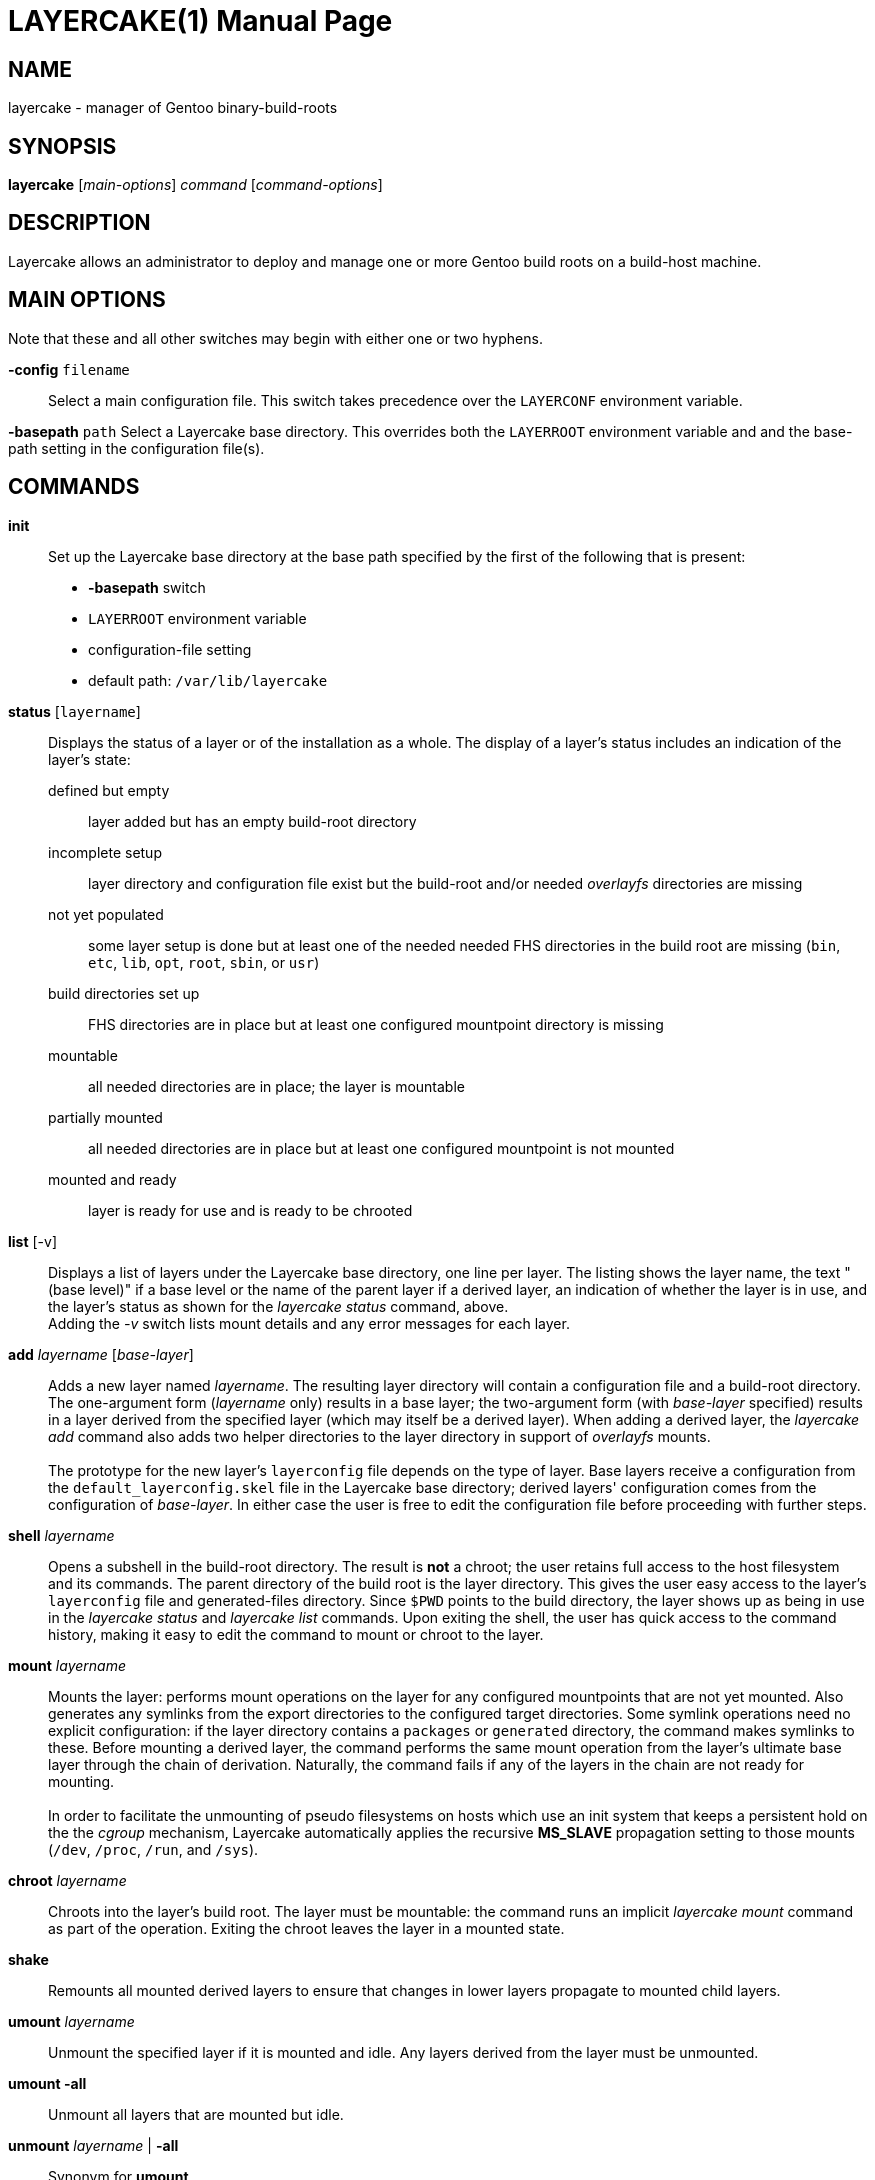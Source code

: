 LAYERCAKE(1)
============
Michael Thompson <32822313+potano@users.noreply.github.com>
:doctype: manpage


NAME
----
layercake - manager of Gentoo binary-build-roots


SYNOPSIS
--------
*layercake* ['main-options'] 'command' ['command-options']


DESCRIPTION
-----------
Layercake allows an administrator to deploy and manage one or more Gentoo build roots on a
build-host machine.


MAIN OPTIONS
------------
Note that these and all other switches may begin with either one or two hyphens.

*-config* `filename`::
Select a main configuration file.  This switch takes precedence over the `LAYERCONF`
environment variable.

*-basepath* `path`
Select a Layercake base directory.  This overrides both the `LAYERROOT` environment variable
and and the base-path setting in the configuration file(s).


COMMANDS
--------

*init*::
Set up the Layercake base directory at the base path specified by the first of the following
that is present:
- *-basepath* switch
- `LAYERROOT` environment variable
- configuration-file setting
- default path: `/var/lib/layercake`

*status* [`layername`]::
Displays the status of a layer or of the installation as a whole.  The display of a layer's
status includes an indication of the layer's state:
defined but empty::: layer added but has an empty build-root directory
incomplete setup::: layer directory and configuration file exist but the build-root and/or
needed _overlayfs_ directories are missing
not yet populated::: some layer setup is done but at least one of the needed needed FHS
directories in the build root are missing (`bin`,  `etc`, `lib`, `opt`, `root`, `sbin`,
or `usr`)
build directories set up::: FHS directories are in place but at least one configured
mountpoint directory is missing
mountable::: all needed directories are in place; the layer is mountable
partially mounted::: all needed directories are in place but at least one configured
mountpoint is not mounted
mounted and ready::: layer is ready for use and is ready to be chrooted

*list* [-v]::
Displays a list of layers under the Layercake base directory, one line per layer.  The
listing shows the layer name, the text "(base level)" if a base level or the name of the
parent layer if a derived layer, an indication of whether the layer is in use, and the
layer's status as shown for the _layercake status_ command, above. +
Adding the _-v_ switch lists mount details and any error messages for each layer.

*add* 'layername' ['base-layer']::
Adds a new layer named 'layername'.  The resulting layer directory will contain a
configuration file and a build-root directory.  The one-argument form ('layername' only)
results in a base layer; the two-argument form (with 'base-layer' specified) results in a
layer derived from the specified layer (which may itself be a derived layer).  When adding
a derived layer, the _layercake add_ command also adds two helper directories to the
layer directory in support of _overlayfs_ mounts. +
 +
The prototype for the new layer's +layerconfig+ file depends on the type of layer.  Base
layers receive a configuration from the +default_layerconfig.skel+ file in the Layercake
base directory; derived layers' configuration comes from the configuration of 'base-layer'.
In either case the user is free to edit the configuration file before proceeding with further
steps.

*shell* 'layername'::
Opens a subshell in the build-root directory.  The result is *not* a chroot; the user retains
full access to the host filesystem and its commands.  The parent directory of the build root
is the layer directory.  This gives the user easy access to the layer's `layerconfig` file
and generated-files directory.  Since `$PWD` points to the build directory, the layer
shows up as being in use in the _layercake status_ and _layercake list_ commands.  Upon
exiting the shell, the user has quick access to the command history, making it easy to edit
the command to mount or chroot to the layer.

*mount* 'layername'::
Mounts the layer:  performs mount operations on the layer for any configured mountpoints that
are not yet mounted.  Also generates any symlinks from the export directories to the
configured target directories.  Some symlink operations need no explicit configuration:  if
the layer directory contains a +packages+ or +generated+ directory, the command makes
symlinks to these.  Before mounting a derived layer, the command performs the same mount
operation from the layer's ultimate base layer through the chain of derivation.  Naturally,
the command fails if any of the layers in the chain are not ready for mounting. +
 +
In order to facilitate the unmounting of pseudo filesystems on hosts which use an init system
that keeps a persistent hold on the the _cgroup_ mechanism, Layercake automatically applies
the recursive *MS_SLAVE* propagation setting to those mounts (`/dev`, `/proc`, `/run`, and
`/sys`).

*chroot* 'layername'::
Chroots into the layer's build root.  The layer must be mountable:  the command runs an
implicit _layercake mount_ command as part of the operation.  Exiting the chroot leaves the
layer in a mounted state.

*shake*::
Remounts all mounted derived layers to ensure that changes in lower layers propagate to
mounted child layers.

*umount* 'layername'::
Unmount the specified layer if it is mounted and idle.  Any layers derived from the layer
must be unmounted.

*umount -all*::
Unmount all layers that are mounted but idle.

*unmount* 'layername' | *-all*::
Synonym for *umount*.

*mkdirs* ['layername']::
Regenerates missing build-root and _overlayfs_ directories in the layer.

*rename* 'oldname' 'newname'::
Renames a layer from `oldname` to `newname`.  Also patches the configurations of any derived
layers to reflect the new parent-layer name.  The layer must be unmounted and not in use, as
must be any layers which ultimately depend on the layer being renamed.

*rebase* 'layername' ['new-base-layer']::
Changes a layer's base layer.  Changes the layer to a base layer if the 'new-base-layer'
argument is omitted.  The layer and any derived layers must be unmounted and not in use.
The command is its most useful when settting layers before their first use; applying the
command to layers which have had build activity requires great care.  Use at your own risk
in these situations.

*remove* 'layername' [-files]::
Removes a layer.  Layer must be unmounted, not in use, and have no derived layers.  Removes
the layer directory completely only if the build root is still empty, otherwise the command
renames the directory to append _~removed_ to the layer name.  Since the directory now has
a name that is not a legal layer name, it does not show up in the _layercake list_ command
output.

Normal Unix file and syscall permissions apply:  a normal user with write permisions on a
Layercake base-directory tree may run any of these commands except *mount*, *umount*, and
*chroot*.  With the base directory located elsewhere, normal users are restricted to the
*status*, *list*, and *shell* commands.


GLOBAL OPTIONS
--------------
These may be specified at any position among the Layercake command-line arguments.

[horizontal]
*-v*:: Verbose mode: show actions to be taken
*-p*:: Pretend to carry out actions
*-force*:: Force action
*-debug*:: Show debugging output


LAYERCAKE BASE DIRECTORY
------------------------
Layercake directs its operations to a base directory.  Within this directory is a directory
to contain the individual layer directories and another to act as the document directory for
a web or file server.  All these names are configurable.  Layercake works well with the
built-in defaults, as shown here.

`/var/lib/layercake`::
Base directory.  The user is free to add other entries here beyond the following.
`layers`:::
Home directory of the layer directories.  A layer directory has a legal layer name (letters,
digits, underscores, and hyphens but not beginning with a hyphen) and contains a
`layerconfig` file.  A deactivated layer directory is like a layer directory but has a name
that is not a legal layer name.  The layers directory should contain no other entries.
`export`:::
Home directory of export symlinks.  Directory is designed to be able to act as the document
root of files for export via a web or file server.  Layercake uses the names `packages` and
`generated` within this directory; the user is free to add other entries as needed.
`default_layerconfig.skel`:::
Layer-configuration file that provides the default skeleton for the `layerconfig` files to
write into base layers via the _layercake add_ command.


LAYER DIRECTORY
---------------
All the directories and files needed for the operation of a layer are placed into a single
directory.  The directory names shown here are defaults.

`layerconfig`::
Layer-configuration file.  Specifies the mounts the layer needs, any explicit symlinks, and,
if the layer is a derived layer, the name of the one from which it derives.  Required.  See
below for format.

`build/`::
Build root.  Center of the action.  The _layercake shell_ and _layercake chroot_ commands
come here.  Is the mountpoint for _overlayfs_ mounts of derived layers and the lower
directory of _overlayfs_ mounts when the layer serves as the basis of another layer.
Subdirectories of this directory may serve as mountpoints.

`overlay/`::
Directory to hold the two working _overlayfs_ directories.  Is present only in derived
layers.

`upperdir/`:::
_Overlayfs_ upper directory.

`workdir/`:::
_Overlayfs_ work directory.

`packages/`::
Source directory of a bind mount onto the `/var/cache/binpkgs` directory in the build root,
typically only in a base layer for sharing among all layers derived from the base layer.
Generated automatically at mount time if `layerconfig` specifies it as an export.

`generated/`::
Directory of user-generated files for export via the web or file server.  The mount operation
automatically makes a symlink in `export/generated` if this directory is present.  The user
must create this directory if needed.

The layer directory may contain other entries as they user may deploy.


EXPORT DIRECTORY
----------------
Directory containing entries for export via a web or file server.

`packages/`::
Directory of symlinks to binary-package directories of layers.  Entries in this directory
are symlinks named for the layers to which they pertain.  The link sources, configured by
the layer, are typically the directories `packages` or `build/var/cache/binpkgs` relative
to the layer directory.

`generated/`::
Directory of symlinks to generated-files directories of layers.  Entries in this directory
are symlinks named for the layers to which they pertain with sources as the `generated`
directory within the layer directory.

`index.html`::
Dummy HTTPd index file which the user may change or remove to suit.


CONFIGURATION FILE
------------------
The configuration file is a text file with one key/value pair per line.  Configuration files
may be chained.  In such cases, values set earlier in the chain take precendence over values
that come later.  The file may contain blank lines and comments, which are lines beginning
with `#` or `//`.

Layercake looks for the first configuration file found in this order:

- Name given via the *-config* command-line switch
- Name given by the `$LAYERCONF` environment variable
- `$HOME/.layercake`
- `etc/layercake.conf` where the `etc` directory is in the parent of the directory holding
the Layercake executable.  Thus if the executable is named `/usr/bin/layercake`, Layercake
looks for `/usr/etc/layercake.conf`.

//-
BASEPATH::
Base-path directory.  Root directory of all Layercake operations.  Default:
`/var/lib/layercake`

LAYERS::
Name of directory that contains all the layer directories.  The default of `layers` is
relative to BASEPATH.

BUILDROOT::
Name of build-root directory within a layer directory.  Default `build`.  Must not be an
absolute path.

BINPKGS::
Name of binary-packages directory for the layer.  Default `packages`.  Must not be an
absolute path.  Note that Layercake expects the directory to exist only if the configuration
calls for it.

GENERATED_FILES::
Name of the directory within the layer directory for generated files for export.  Default
`generated`.

WORKDIR::
Name of the _overlayfs_ work directory for the layer.  Default `overlayfs/workdir`.

UPPERDIR::
Name of the _overlayfs_ upper directory for the layer.  Default `overlayfs/upperdir`.

EXPORTS::
Name of the directory of symlinks under the base layer.  Default `export`.

EXPORT_BINPKGS::
Name of the directory of export symlinks under the EXPORTS directory.  Default `packages`.

EXPORT_GENERATED_FILES::
Name of the directory of generated-file symlinks under the EXPORTS directory.  Default
`generated`.

CHROOT_EXEC::
Pathname to the _chroot_ executable.

CONFIGFILE::
Pathname of the next configuration file to load.


LAYER-CONFIGURATION FILE
------------------------
Every layer must contain a `layerconfig` file to indicate from which layer it derives
(if any), the mounts that must be made to directories within the chroot ("imports") and
any explicit symlinks to generate for export to the EXPORTS directory ("exports").
Non-blank, non-comment lines must have the form _declaration <arguments>_.

*base* 'layername'::
Indicates the layer is a derived layer, where 'layername' is the name of the lower layer of
the _overlayfs_ mount.  Base layers do not have such a declaration.

*import* 'mount-type' 'source' 'mountpoint'::
Indicates a mount from the host filesystem into the build root.  The 'mountpoint' path is
always relative to the build root and 'mount-type' is a *mount*(2) mount type such as
'bind', 'rbind', or 'proc'.  The 'source' argument may be an absolute host-system path such
as '/dev' or '/sys' or may have a special prefix to indicate a path relative to a layer
directory:
[horizontal]
`$$self`::: Relative to the current layer directory
`$$base`::: Relative to the base layer's directory +
The latter form is especially useful mounting the layer's binary-package directory (typically
`/var/cache/binpkgs` to the common `packages` directory for all layers sharing a common base.

*export* 'mount-type' 'source' 'target'::
Indicates the creation of a symlink from a file or directory in the build root to a export
directory so that the web or file server may have access to the needed item.  The arguments
maintain a similarity to the arguments of the *import* directive:  the 'mount-type' indicates
the linkage type, which for exports must always be `symlink`, and the 'source' argument is
a path relative to the build root.  The 'target' must be one of the following:
[horizontal]
`$$package_export`::: Makes an entry under `export/packages`
`$file_export`::: Makes an entry under `export/generated`


ENVIRONMENT VARIABLES
---------------------
`HOME`::
User's home directory: used to search for a configuration file `$HOME/.layercake`.
Layercake uses this as the configuration in preference to both `$LAYERCONF` and
`etc/layercake.conf`.

`LAYERCONF`::
Pathname of layer configuration file to use in preference to `etc/layercake.conf`

`LAYERROOT`::
Layercake base directory to use in preference to one set in any configuration file.


EXIT STATUS
-----------
[horizontal]
*0*:: Success
*1*:: Failure

